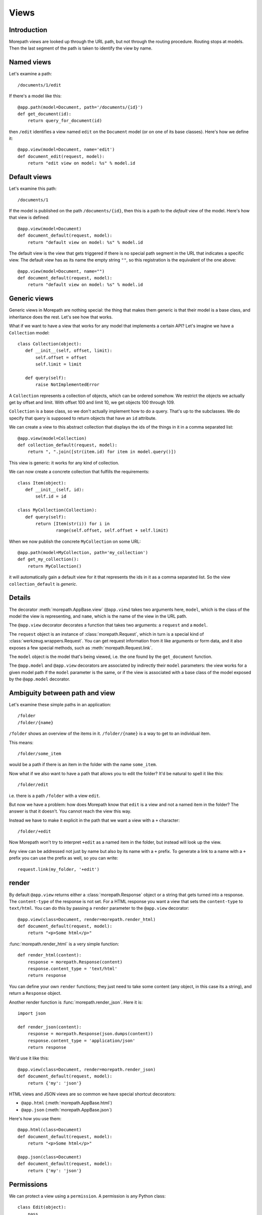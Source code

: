 Views
=====

Introduction
------------

Morepath views are looked up through the URL path, but not through the
routing procedure. Routing stops at models. Then the last segment of
the path is taken to identify the view by name.

Named views
-----------

Let's examine a path::

  /documents/1/edit

If there's a model like this::

  @app.path(model=Document, path='/documents/{id}')
  def get_document(id):
      return query_for_document(id)

then ``/edit`` identifies a view named ``edit`` on the ``Document`` model (or
on one of its base classes). Here's how we define it::

  @app.view(model=Document, name='edit')
  def document_edit(request, model):
      return "edit view on model: %s" % model.id

Default views
-------------

Let's examine this path::

  /documents/1

If the model is published on the path ``/documents/{id}``, then this is
a path to the *default* view of the model. Here's how that view is
defined::

  @app.view(model=Document)
  def document_default(request, model):
      return "default view on model: %s" % model.id

The default view is the view that gets triggered if there is no
special path segment in the URL that indicates a specific view. The
default view has as its name the empty string ``""``, so this
registration is the equivalent of the one above::

  @app.view(model=Document, name="")
  def document_default(request, model):
      return "default view on model: %s" % model.id

Generic views
-------------

Generic views in Morepath are nothing special: the thing that makes
them generic is that their model is a base class, and inheritance does
the rest. Let's see how that works.

What if we want to have a view that works for any model that
implements a certain API? Let's imagine we have a ``Collection`` model::

  class Collection(object):
     def __init__(self, offset, limit):
         self.offset = offset
         self.limit = limit

     def query(self):
         raise NotImplementedError

A ``Collection`` represents a collection of objects, which can be
ordered somehow. We restrict the objects we actually get by offset and
limit. With offset 100 and limit 10, we get objects 100 through 109.

``Collection`` is a base class, so we don't actually implement how to
do a query. That's up to the subclasses. We do specify that query is
supposed to return objects that have an ``id`` attribute.

We can create a view to this abstract collection that displays the
ids of the things in it in a comma separated list::

  @app.view(model=Collection)
  def collection_default(request, model):
      return ", ".join([str(item.id) for item in model.query()])

This view is generic: it works for any kind of collection.

We can now create a concrete collection that fulfills the requirements::

  class Item(object):
     def __init__(self, id):
         self.id = id

  class MyCollection(Collection):
     def query(self):
         return [Item(str(i)) for i in
                 range(self.offset, self.offset + self.limit)

When we now publish the concrete ``MyCollection`` on some URL::

  @app.path(model=MyCollection, path='my_collection')
  def get_my_collection():
      return MyCollection()

it will automatically gain a default view for it that represents the
ids in it as a comma separated list. So the view
``collection_default`` is *generic*.

Details
-------

The decorator :meth:`morepath.AppBase.view` (``@app.view``) takes two
arguments here, ``model``, which is the class of the model the view is
representing, and ``name``, which is the name of the view in the URL
path.

The ``@app.view`` decorator decorates a function that takes two arguments:
a ``request`` and a ``model``.

The ``request`` object is an instance of :class:`morepath.Request`,
which in turn is a special kind of
:class:`werkzeug.wrappers.Request`. You can get request information
from it like arguments or form data, and it also exposes a few special
methods, such as :meth:`morepath.Request.link`.

The ``model`` object is the model that's being viewed, i.e. the one
found by the ``get_document`` function.

The ``@app.model`` and ``@app.view`` decorators are associated by
indirectly their ``model`` parameters: the view works for a given
model path if the ``model`` parameter is the same, or if the view is
associated with a base class of the model exposed by the
``@app.model`` decorator.

Ambiguity between path and view
-------------------------------

Let's examine these simple paths in an application::

  /folder
  /folder/{name}

``/folder`` shows an overview of the items in it. ``/folder/{name}``
is a way to get to an individual item.

This means::

  /folder/some_item

would be a path if there is an item in the folder with the name
``some_item``.

Now what if we also want to have a path that allows you to edit the
folder? It'd be natural to spell it like this::

  /folder/edit

i.e. there is a path ``/folder`` with a view ``edit``.

But now we have a problem: how does Morepath know that ``edit`` is a
view and not a named item in the folder? The answer is that it
doesn't. You cannot reach the view this way.

Instead we have to make it explicit in the path that we want a view with
a ``+`` character::

  /folder/+edit

Now Morepath won't try to interpret ``+edit`` as a named item in the
folder, but instead will look up the view.

Any view can be addressed not just by name but also by its name with a
``+`` prefix. To generate a link to a name with a ``+`` prefix you can
use the prefix as well, so you can write::

  request.link(my_folder, '+edit')

render
------

By default ``@app.view`` returns either a :class:`morepath.Response`
object or a string that gets turned into a response. The
``content-type`` of the response is not set. For a HTML response you
want a view that sets the ``content-type`` to ``text/html``. You can
do this by passing a ``render`` parameter to the ``@app.view`` decorator::

  @app.view(class=Document, render=morepath.render_html)
  def document_default(request, model):
      return "<p>Some html</p>"

:func:`morepath.render_html` is a very simple function::

  def render_html(content):
      response = morepath.Response(content)
      response.content_type = 'text/html'
      return response

You can define your own ``render`` functions; they just need to take
some content (any object, in this case its a string), and return a
``Response`` object.

Another render function is :func:`morepath.render_json`. Here it is::

  import json

  def render_json(content):
      response = morepath.Response(json.dumps(content))
      response.content_type = 'application/json'
      return response

We'd use it like this::

  @app.view(class=Document, render=morepath.render_json)
  def document_default(request, model):
      return {'my': 'json'}

HTML views and JSON views are so common we have special shortcut decorators:

* ``@app.html`` (:meth:`morepath.AppBase.html`)

* ``@app.json`` (:meth:`morepath.AppBase.json`)

Here's how you use them::

  @app.html(class=Document)
  def document_default(request, model):
      return "<p>Some html</p>"

  @app.json(class=Document)
  def document_default(request, model):
      return {'my': 'json'}

Permissions
-----------

We can protect a view using a ``permission``. A permission is any
Python class::

  class Edit(object):
      pass

The class doesn't do anything; it's just a marker for permission.

You can use such a class with a view::

  @app.view(model=Document, name='edit', permission=Edit)
  def document_edit(request, model):
      return 'edit document'

You can define which users have what permission on which models by using
the :meth:`morepath.AppBase.permission` decorator. To learn more,
read :doc:`security`.

Manipulating the response
-------------------------

Sometimes you want to do things to the response specific to the view,
so that you cannot do it in a ``render`` function. Let's say you want
to add a cookie using
:meth:`werkzeug.wrappers.BaseResponse.set_cookie`. You don't have access
to the response object in the view, as it has not been created yet. It
will only be created *after* the view has returned. We can register a
callback function to be called after the view is done and the response
is ready using the :meth:`morepath.Request.after` decorator. Here's
how::

  @app.view(model=Document)
  def document_default(request, model):
      @request.after
      def manipulate_response(response):
          response.set_cookie('my_cookie', 'cookie_data')
      return "document default"


request_method
--------------

By default, a view only answers to a ``GET`` request: it doesn't
handle other request methods like ``POST`` or ``PUT`` or ``DELETE``. To
write a view that handles another request method you need to be explicit and
pass in the ``request_method`` parameter::

  @app.view(model=Document, name='edit', request_method='POST')
  def document_edit(request, model):
      return "edit view on model: %s" % model.id

Now we have a view that handles ``POST``. Normally you cannot have
multiple views for the same document with the same name: the Morepath
configuration engine will reject that. But you can if you make sure
they each have a different request method::

  @app.view(model=Document, name='edit', request_method='GET')
  def document_edit_get(request, model):
      return "get edit view on model: %s" % model.id

  @app.view(model=Document, name='edit', request_method='POST')
  def document_edit_post(request, model):
      return "post edit view on model: %s" % model.id

Predicates
----------

The ``name`` and ``request_method`` arguments on the ``@app.view``
decorator are examples of *view predicates*. You can add new ones by
using the :meth:`morepath.AppBase.predicate` decorator.

Let's say we have a view that we only want to kick in when a certain
request header is set to something::

  @app.predicate(name='something', order=100, default=None)
  def get_something_header(request, model):
      return headers.get('Something')

We can use any information in the request and model to construct the
predicate. Now you can use it to make a view that only kicks in when
the `Something`` header is ``special``::

  @app.view(model=Document, something='special')
  def document_default(request, model):
      return "Only if request header Something is set to special."

If you have a predicate and you *don't* use it in a ``@app.view``, or
set it to ``None``, the view will work for the ``default`` value for
that predicate. If you don't care what the predicate is and want the
view to match for any value, you can pass in the special sentinel
:data:`morepath.ANY`. The ``default`` parameter will also be used when
rendering a view using :meth:`morepath.Request.view` and you don't
pass in a particular value for that predicate.

The ``order`` parameter for the predicate will determine which
predicates match more strongly than another; lower order will match
more strongly. If there are two view candidates that would match the
predicates for a request and model, the strongest match will be
picked.


request.view
------------

It is often useful to be able to compose a view from other
views. Let's look at our earlier ``Collection`` example again. What if
we wanted a generic view for our collection that included the views
for its content? This is easiest demonstrated using a JSON view::

  @app.json(model=Collection)
  def collection_default(request, model):
      return [request.view(item) for item in model.query()]

Here we have a view that for all items returned by query includes its
view in the resulting list. Since this view is generic, we cannot
refer to a *specific* view function here; we just want to use the
view function appropriate to whatever ``item`` may be. For this
we can use :meth:`morepath.Request.view`.

We could for instance have a particular item with a view like this::

  @app.json(model=ParticularItem)
  def particular_item_default(request, model):
      return {'id': model.id}

And then the result of ``collection_default`` will be something like::

  [{'id': 1}, {'id': 2}]

but if we have a some other item with a view like this::

  @app.json(model=SomeOtherItem)
  def some_other_item_default(request, model):
      return model.name

where the name is some string like ``alpha`` or ``beta``.

Then the output of ``collection_default`` would be something like::

  ['alpha', 'beta']

So ``request.view`` can make it much easier to construct composed JSON
results where JSON representations are only loosely coupled.

You can also use ``predicates`` in ``request.view``. Here we get the
view with the ``name`` ``"edit"`` and the ``request_predicate`` ``"POST"``::

  request.view(item, name="edit", request_predicate="POST")
